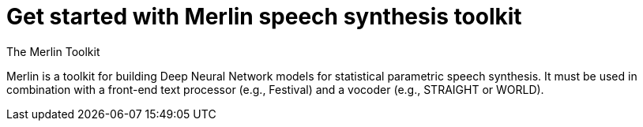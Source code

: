 // = Your Blog title
// See https://hubpress.gitbooks.io/hubpress-knowledgebase/content/ for information about the parameters.
// :hp-image: /covers/cover.png
// :published_at: 2019-01-31
// :hp-tags: HubPress, Blog, Open_Source,
// :hp-alt-title: My English Title

= Get started with Merlin speech synthesis toolkit

:hp-tags: Merlin, speech_synthesis

[red]#The Merlin Toolkit# 

Merlin is a toolkit for building Deep Neural Network models for statistical parametric speech synthesis. It must be used in combination with a front-end text processor (e.g., Festival) and a vocoder (e.g., STRAIGHT or WORLD).





